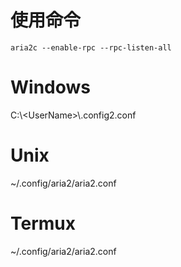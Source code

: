 * 使用命令
#+BEGIN_SRC shel
aria2c --enable-rpc --rpc-listen-all
#+END_SRC
* Windows
C:\Users\<UserName>\.config\aria2\aria2.conf
* Unix
~/.config/aria2/aria2.conf
* Termux
~/.config/aria2/aria2.conf